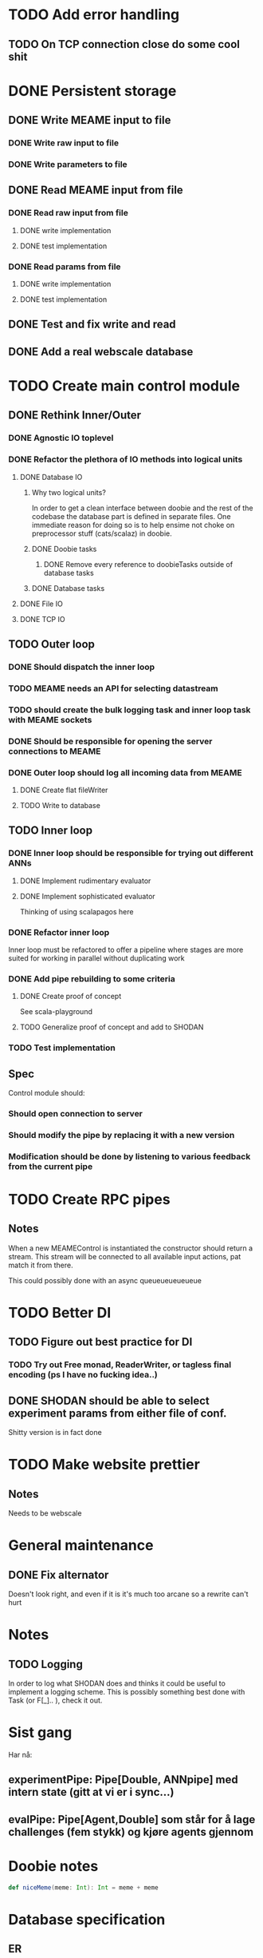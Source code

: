 * TODO Add error handling
** TODO On TCP connection close do some cool shit
 
* DONE Persistent storage
  CLOSED: [2017-04-27 to. 12:08]
** DONE Write MEAME input to file
   CLOSED: [2017-03-13 ma. 17:47]
*** DONE Write raw input to file
    CLOSED: [2017-03-12 sø. 12:40]
*** DONE Write parameters to file
    CLOSED: [2017-03-13 ma. 17:47]
** DONE Read MEAME input from file
   CLOSED: [2017-03-14 ti. 17:07]
*** DONE Read raw input from file
    CLOSED: [2017-03-14 ti. 17:07]
**** DONE write implementation
     CLOSED: [2017-03-12 sø. 16:02]
**** DONE test implementation
     CLOSED: [2017-04-29 lø. 17:22]
*** DONE Read params from file
    CLOSED: [2017-03-13 ma. 17:47]
**** DONE write implementation
     CLOSED: [2017-03-12 sø. 16:03]
**** DONE test implementation
     CLOSED: [2017-04-29 lø. 17:22]

    
** DONE Test and fix write and read
   CLOSED: [2017-03-18 lø. 13:03]

** DONE Add a real webscale database
   CLOSED: [2017-04-27 to. 12:08]

* TODO Create main control module
** DONE Rethink Inner/Outer 
   CLOSED: [2017-05-17 on. 17:31]
*** DONE Agnostic IO toplevel
    CLOSED: [2017-05-17 on. 17:31]
*** DONE Refactor the plethora of IO methods into logical units
    CLOSED: [2017-04-30 sø. 19:51]
**** DONE Database IO
     CLOSED: [2017-04-29 lø. 17:21]
***** Why two logical units? 
      In order to get a clean interface between doobie and the rest of the codebase
      the database part is defined in separate files.
      One immediate reason for doing so is to help ensime not choke on preprocessor
      stuff (cats/scalaz) in doobie.
***** DONE Doobie tasks
      CLOSED: [2017-04-29 lø. 17:21]
****** DONE Remove every reference to doobieTasks outside of database tasks
       CLOSED: [2017-04-29 lø. 17:21]
***** DONE Database tasks
      CLOSED: [2017-04-29 lø. 17:21]
**** DONE File IO 
     CLOSED: [2017-04-29 lø. 17:21]
**** DONE TCP IO
     CLOSED: [2017-04-29 lø. 17:22]
    
** TODO Outer loop
*** DONE Should dispatch the inner loop
    CLOSED: [2017-05-10 on. 13:49]
*** TODO MEAME needs an API for selecting datastream
*** TODO should create the bulk logging task and inner loop task with MEAME sockets
*** DONE Should be responsible for opening the server connections to MEAME
    CLOSED: [2017-03-11 lø. 17:01]
*** DONE Outer loop should log all incoming data from MEAME
    CLOSED: [2017-04-27 to. 12:10]
**** DONE Create flat fileWriter
     CLOSED: [2017-03-11 lø. 17:01]
**** TODO Write to database
** TODO Inner loop
*** DONE Inner loop should be responsible for trying out different ANNs
    CLOSED: [2017-05-18 to. 16:51]
**** DONE Implement rudimentary evaluator
     CLOSED: [2017-05-18 to. 16:51]
**** DONE Implement sophisticated evaluator
     CLOSED: [2017-05-18 to. 16:51]
     Thinking of using scalapagos here

*** DONE Refactor inner loop
    CLOSED: [2017-03-11 lø. 17:01]
    Inner loop must be refactored to offer a pipeline where stages are more suited for working
    in parallel without duplicating work
*** DONE Add pipe rebuilding to some criteria
    CLOSED: [2017-05-18 to. 16:51]
**** DONE Create proof of concept
     CLOSED: [2017-05-15 ma. 17:11]
     See scala-playground
**** TODO Generalize proof of concept and add to SHODAN
*** TODO Test implementation
** Spec
   Control module should:
*** Should open connection to server
*** Should modify the pipe by replacing it with a new version
*** Modification should be done by listening to various feedback from the current pipe

* TODO Create RPC pipes
** Notes
   When a new MEAMEControl is instantiated the constructor should return a stream.
   This stream will be connected to all available input actions, pat match it from there.

   This could possibly done with an async queueueueueueue

* TODO Better DI
** TODO Figure out best practice for DI
*** TODO Try out Free monad, ReaderWriter, or tagless final encoding (ps I have no fucking idea..)
** DONE SHODAN should be able to select experiment params from either file of conf.
   CLOSED: [2017-05-18 to. 16:54]
   Shitty version is in fact done

* TODO Make website prettier
** Notes
   Needs to be webscale

* General maintenance
** DONE Fix alternator
   CLOSED: [2017-04-29 lø. 17:23]
   Doesn't look right, and even if it is it's much too arcane so a rewrite can't hurt


* Notes
** TODO Logging
   In order to log what SHODAN does and thinks it could be useful to implement a logging scheme.
   This is possibly something best done with Task (or F[_].. ), check it out.

* Sist gang
  Har nå: 
** experimentPipe: Pipe[Double, ANNpipe] med intern state (gitt at vi er i sync...)
** evalPipe: Pipe[Agent,Double] som står for å lage challenges (fem stykk) og kjøre agents gjennom
  

* Doobie notes

  #+BEGIN_SRC scala
  def niceMeme(meme: Int): Int = meme + meme
  #+END_SRC

* Database specification
** ER
   For each experiment
*** Metadata
   Experiment parameters
   Date (start, finish)
   Culture name
   Textual description

*** Experiment data
   Raw data chunks?

   On experiment start: if data recording: create an experimentInfo field and a set of channelRecordings.
   Each channelRecording should get its own sink for storing data.
** Use cases
*** Query for all recordings in some timespan
*** Query for all recordings with length over 4 minutes
*** Reading the experiment the runner decides to retry from some timestamp with a different filter
*** A program reads both raw data and a processed stream (spike data)
*** A program processes spike detection for all recordings in some range of time

* Database notes
** To open db in terminal:
   peter$~/:    sudo su postgres 
   postgres$~/: psql -d world -U postgres
  
   select name from country;
   \q
** To redo a database
   peter$~/:    sudo su postgres 
   postgres$~/: psql -c 'drop database $db;' -U postgres
   postgres$~/: psql -c 'create database $db;' -U postgres
   postgres$~/: psql -c '\i $db.sql' -d $db -U postgres
   

* fs2 Notes
  for eksempel på pull der R representerer Handle, se takeWhile i Handle
** DONE Pipe of pipes
   CLOSED: [2017-05-15 ma. 17:02]
   Bruker queue som basically lar oss gjøre mer i flatmap som en slags side-effect
   Se scala-playground, it's all done :D
